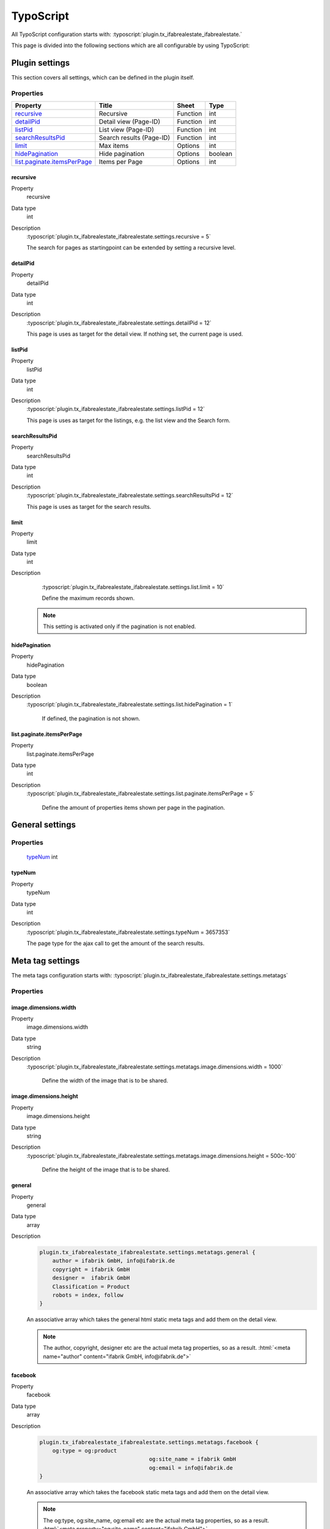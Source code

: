 ===========
TypoScript
===========

All TypoScript configuration starts with:   :typoscript:`plugin.tx_ifabrealestate_ifabrealestate.`

This page is divided into the following sections which are all configurable by using TypoScript:

.. only:: html

   .. contents::
        :local:
        :depth: 1

Plugin settings
---------------
This section covers all settings, which can be defined in the plugin itself.

Properties
^^^^^^^^^^

.. container:: ts-properties

  ==================================== ====================================== ============== ===============
  Property                             Title                                  Sheet          Type
  ==================================== ====================================== ============== ===============
  recursive_                           Recursive                              Function       int
  detailPid_                           Detail view (Page-ID)                  Function       int
  listPid_                             List view (Page-ID)                    Function       int
  searchResultsPid_                    Search results (Page-ID)               Function       int
  limit_                               Max items                              Options        int
  hidePagination_                      Hide pagination                        Options        boolean
  `list.paginate.itemsPerPage`_        Items per Page                         Options        int
  ==================================== ====================================== ============== ===============

.. _tsRecursive:

recursive
"""""""""
.. container:: table-row

   Property
         recursive
   Data type
         int
   Description
         :typoscript:`plugin.tx_ifabrealestate_ifabrealestate.settings.recursive = 5`

         The search for pages as startingpoint can be extended by setting a recursive level.

.. _tsDetailPid:

detailPid
"""""""""
.. container:: table-row

   Property
         detailPid
   Data type
         int
   Description
         :typoscript:`plugin.tx_ifabrealestate_ifabrealestate.settings.detailPid = 12`

         This page is uses as target for the detail view. If nothing set, the current page is used.

.. _tsListPid:

listPid
"""""""
.. container:: table-row

   Property
         listPid
   Data type
         int
   Description
         :typoscript:`plugin.tx_ifabrealestate_ifabrealestate.settings.listPid = 12`

         This page is uses as target for the listings, e.g. the list view and the Search form.

.. _tsSearchResultsPid_:

searchResultsPid
""""""""""""""""
.. container:: table-row

   Property
         searchResultsPid
   Data type
         int
   Description
         :typoscript:`plugin.tx_ifabrealestate_ifabrealestate.settings.searchResultsPid = 12`

         This page is uses as target for the search results.

.. _tsLimit:

limit
"""""
.. container:: table-row

   Property
         limit
   Data type
         int
   Description
         :typoscript:`plugin.tx_ifabrealestate_ifabrealestate.settings.list.limit = 10`

         Define the maximum records shown.

        .. note:: This setting is activated only if the pagination is not enabled.

.. _tsHidePagination:

hidePagination
""""""""""""""
.. container:: table-row

   Property
         hidePagination
   Data type
         boolean
   Description
        :typoscript:`plugin.tx_ifabrealestate_ifabrealestate.settings.list.hidePagination = 1`

         If defined, the pagination is not shown.

.. _tsListPaginateItemsPerPage:

list.paginate.itemsPerPage
""""""""""""""""""""""""""
.. container:: table-row

   Property
         list.paginate.itemsPerPage
   Data type
         int
   Description
        :typoscript:`plugin.tx_ifabrealestate_ifabrealestate.settings.list.paginate.itemsPerPage = 5`

         Define the amount of properties items shown per page in the pagination.

General settings
----------------

Properties
^^^^^^^^^^

.. container:: ts-properties

	==================================== ===============
	Property                             Type
	==================================== ===============
	typeNum_                              int
  ==================================== ===============

.. _tsTypeNum:

typeNum
"""""""
.. container:: table-row

   Property
         typeNum
   Data type
         int
   Description
         :typoscript:`plugin.tx_ifabrealestate_ifabrealestate.settings.typeNum = 3657353`

         The page type for the ajax call to get the amount of the search results.

Meta tag settings
-----------------

The meta tags configuration starts with:   :typoscript:`plugin.tx_ifabrealestate_ifabrealestate.settings.metatags`

Properties
^^^^^^^^^^
.. container:: ts-properties

  ==================================== ========================================= ===============
  Property                             Title                                     Type
  ==================================== ========================================= ===============
  `image.dimensions.width`_            The width of the image to be shared       string
  `image.dimensions.height`_           The height of the image to be shared      string
  general_                             All the general meta tags                 array
  facebook_                            All the facebook meta tags (og:type)      array
  twitter_                             All the twitter meta tags (twitter:card)  array
  ==================================== ====================================== ===============

.. _tsImageDimensionsWidth:

image.dimensions.width
""""""""""""""""""""""""""
.. container:: table-row

   Property
         image.dimensions.width
   Data type
         string
   Description
        :typoscript:`plugin.tx_ifabrealestate_ifabrealestate.settings.metatags.image.dimensions.width = 1000`

         Define the width of the image that is to be shared.

.. _tsImageDimensionsHeight:

image.dimensions.height
""""""""""""""""""""""""""
.. container:: table-row

   Property
         image.dimensions.height
   Data type
         string
   Description
        :typoscript:`plugin.tx_ifabrealestate_ifabrealestate.settings.metatags.image.dimensions.height = 500c-100`

         Define the height of the image that is to be shared.

.. _tsGeneral:

general
""""""""""""""""""""""""""
.. container:: table-row

   Property
         general
   Data type
         array
   Description
        .. code-block:: typoscript

            plugin.tx_ifabrealestate_ifabrealestate.settings.metatags.general {
                author = ifabrik GmbH, info@ifabrik.de
                copyright = ifabrik GmbH
                designer =  ifabrik GmbH
                Classification = Product
                robots = index, follow
            }

        An associative array which takes the general html static meta tags and add them on the detail view.

        .. note:: The author, copyright, designer etc are the actual meta tag properties, so as a result.
                  :html:`<meta name="author" content="ifabrik GmbH, info@ifabrik.de">`

.. _tsFacebook:

facebook
""""""""""""""""""""""""""
.. container:: table-row

   Property
         facebook
   Data type
         array
   Description
        .. code-block:: typoscript

            plugin.tx_ifabrealestate_ifabrealestate.settings.metatags.facebook {
                og:type = og:product
					      og:site_name = ifabrik GmbH
					      og:email = info@ifabrik.de
            }

        An associative array which takes the facebook static meta tags and add them on the detail view.

        .. note:: The og:type, og:site_name, og:email etc are the actual meta tag properties, so as a result.
                  :html:`<meta property="og:site_name" content="ifabrik GmbH">`


.. _tsTwitter:

twitter
""""""""""""""""""""""""""
.. container:: table-row

   Property
         twitter
   Data type
         array
   Description
        .. code-block:: typoscript

            plugin.tx_ifabrealestate_ifabrealestate.settings.metatags.twitter {
                twitter:card = summary_large_image
                twitter:site = @ifabrik
                twitter:creator = @ifabrik
            }

        An associative array which takes the facebook static meta tags and add them on the detail view.

        .. note:: The twitter:card, twitter:site, twitter:creator etc are the actual meta tag properties, so as a result.
                  :html:`<meta name="twitter:site" content="@ifabrik">`